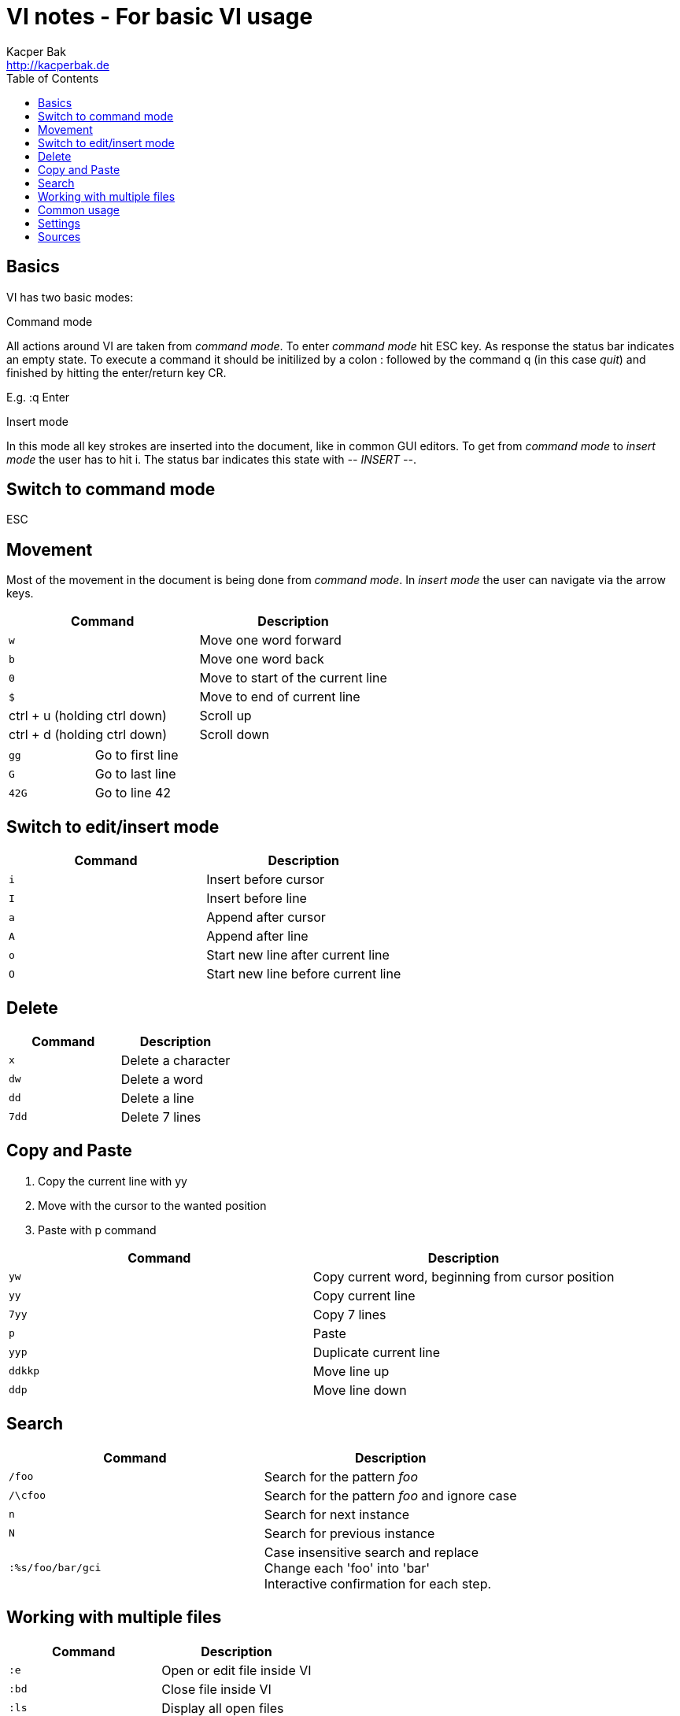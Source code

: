 = VI notes - For basic VI usage
Kacper Bak <http://kacperbak.de>
:toc:

:author: Kacper Bak
:homepage: http://kacperbak.de
:docinfo1: docinfo-footer.html

toc::[]

== Basics
VI has two basic modes:

.Command mode
All actions around VI are taken from _command mode_.
To enter _command mode_ hit +ESC+ key. As response the status bar indicates an empty state. To execute a command it should be initilized by a colon +:+ followed by the command +q+ (in this case _quit_) and finished by hitting the enter/return key +CR+.

E.g. +:q+ +Enter+

.Insert mode
In this mode all key strokes are inserted into the document, like in common GUI editors.
To get from _command mode_ to _insert mode_ the user has to hit +i+.
The status bar indicates this state with _-- INSERT --_.

== Switch to command mode
ESC

== Movement
Most of the movement in the document is being done from _command mode_. In _insert mode_ the user can navigate via the +arrow keys+.

[cols="1,1", options="header"]
|===

|Command
|Description

|`w`
|Move one word forward

|`b`
|Move one word back

|`0`
|Move to start of the current line

|`$`
|Move to end of current line

|ctrl + u (holding ctrl down)
|Scroll up

|ctrl + d (holding ctrl down)
|Scroll down

|===

[cols="1,1"]
|===

|`gg`
|Go to first line

|`G`
|Go to last line

|`42G`
|Go to line 42

|===

== Switch to edit/insert mode

[cols="1,1", options="header"]
|===

|Command
|Description

|`i`
|Insert before cursor

|`I`
|Insert before line

|`a`
|Append after cursor

|`A`
|Append after line

|`o`
|Start new line after current line

|`O`
|Start new line before current line

|===

== Delete

[cols="1,1", options="header"]
|===

|Command
|Description

|`x`
|Delete a character

|`dw`
|Delete a word

|`dd`
|Delete a line

|`7dd`
|Delete 7 lines

|===


== Copy and Paste
1. Copy the current line with +yy+
2. Move with the cursor to the wanted position
3. Paste with +p+ command

[cols="1,1", options="header"]
|===

|Command
|Description

|`yw`
|Copy current word, beginning from cursor position

|`yy`
|Copy current line

|`7yy`
|Copy 7 lines

|`p`
|Paste

|`yyp`
|Duplicate current line

|`ddkkp`
|Move line up

|`ddp`
|Move line down

|===


== Search

[cols="1,1", options="header"]
|===

|Command
|Description

|`/foo`
|Search for the pattern _foo_

|`/\cfoo`
|Search for the pattern _foo_ and ignore case

|`n`
|Search for next instance

|`N`
|Search for previous instance

|`:%s/foo/bar/gci`
|Case insensitive search and replace +
Change each 'foo' into 'bar' +
Interactive confirmation for each step.

|===

== Working with multiple files
[cols="1,1", options="header"]
|===

|Command
|Description

|`:e`
|Open or edit file inside VI

|`:bd`
|Close file inside VI

|`:ls`
|Display all open files

|`:b fileName`
|Switch to open file

|===

== Common usage
[cols="1,1", options="header"]
|===

|Command
|Description

|`ctrl + n`
|trigger VI Autocompletion

|`.`
|Repeat last action with one key stroke

|`u`
|Undo last action

|===

== Settings
To configure VI use the keyword +set+. +
The following command disables the line numbers e.g.: +set nonumber+

[cols="1,1,1", options="header"]
|===

|Command
|Description
|Example

|`(no)number`
|Enables/Disables line numbers
|`set number`

|`syntax`
|Use syntax highlighting of a specific language
|`set syntax=asciidoc`

|===

== Sources
* http://www.lagmonster.org/docs/vi.html
* http://stackoverflow.com/questions/tagged/vi+vim
* Plötner, Wenzel - Linux das distributionsunabhängige Handbuch, ISBN 3-89842-677-7